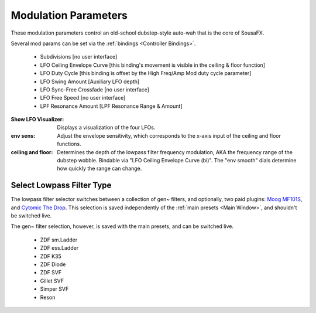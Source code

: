 Modulation Parameters
=====================

These modulation parameters control an old-school dubstep-style auto-wah that is the core of SousaFX.

.. image:: media/LPFmod.png
   :width: 100%
   :align: center
   :alt: mod parms

Several mod params can be set via the :ref:`bindings <Controller Bindings>`. 

   - Subdivisions [no user interface]
   
   - LFO Ceiling Envelope Curve [this binding's movement is visible in the ceiling & floor function]
   
   - LFO Duty Cycle [this binding is offset by the High Freq/Amp Mod duty cycle parameter]
   
   - LFO Swing Amount [Auxiliary LFO depth]
   
   - LFO Sync-Free Crossfade [no user interface]
   
   - LFO Free Speed [no user interface]
   
   - LPF Resonance Amount [LPF Resonance Range & Amount]

:Show LFO Visualizer: 
   
   Displays a visualization of the four LFOs.

:env sens: 
   
   Adjust the envelope sensitivity, which corresponds to the x-axis input of the ceiling and floor functions. 

:ceiling and floor: 
   
   Determines the depth of the lowpass filter frequency modulation, AKA the frequency range of the dubstep wobble. Bindable via "LFO Ceiling Envelope Curve (bi)". The "env smooth" dials determine how quickly the range can change.


Select Lowpass Filter Type
--------------------------

The lowpass filter selector switches between a collection of gen~ filters, and optionally, two paid plugins: `Moog MF101S <https://www.moogmusic.com/products/moogerfooger-mf-101-lowpass-filter>`_, and `Cytomic The Drop <https://cytomic.com/product/drop/>`_. This selection is saved independently of the :ref:`main presets <Main Window>`, and shouldn't be switched live.

.. image:: media/lfs1.jpg
   :width: 80%
   :align: center
   :alt: lowpass filter selection

The gen~ filter selection, however, is saved with the main presets, and can be switched live.

   - ZDF sm.Ladder
   
   - ZDF ess.Ladder
   
   - ZDF K35
   
   - ZDF Diode
   
   - ZDF SVF
   
   - Gillet SVF
   
   - Simper SVF
   
   - Reson

.. image:: media/lfs2.jpg
   :width: 80%
   :align: center
   :alt: gen~ filter selection
